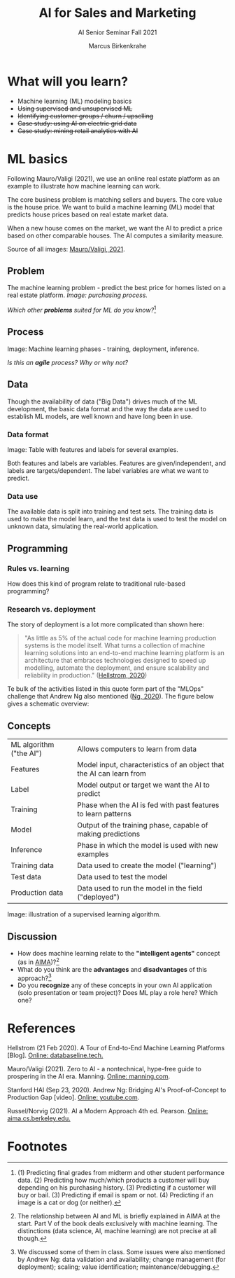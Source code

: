 #+TITLE:AI for Sales and Marketing
#+AUTHOR:Marcus Birkenkrahe
#+SUBTITLE: AI Senior Seminar Fall 2021
#+STARTUP:overview
#+OPTIONS:hideblocks
#+OPTIONS: toc:nil num:nil ^:nil#+INFOJS_OPT: :view:info
* What will you learn?

  * Machine learning (ML) modeling basics
  * +Using supervised and unsupervised ML+
  * +Identifying customer groups / churn / upselling+
  * +Case study: using AI on electric grid data+
  * +Case study: mining retail analytics with AI+

* ML basics

  #+attr_html: :width 300px
  [[./img/cover.jpeg]]

  Following Mauro/Valigi (2021), we use an online real estate platform
  as an example to illustrate how machine learning can work.

  The core business problem is matching sellers and buyers. The core
  value is the house price. We want to build a machine learning (ML)
  model that predicts house prices based on real estate market data.

  When a new house comes on the market, we want the AI to predict a
  price based on other comparable houses. The AI computes a similarity
  measure.

  Source of all images: [[zero2ai][Mauro/Valigi, 2021]].

** Problem

   The machine learning problem - predict the best price for homes
   listed on a real estate platform. /Image: purchasing process./

   #+attr_html: :width 600px
   [[./img/problem.png]]

   /Which other *problems* suited for ML do you know?/[fn:1]

** Process

   Image: Machine learning phases - training, deployment,
   inference.

   #+attr_html: :width 600px
   [[./img/ml.png]]

   /Is this an *agile* process? Why or why not?/

** Data

   Though the availability of data ("Big Data") drives much of the ML
   development, the basic data format and the way the data are used to
   establish ML models, are well known and have long been in use.

*** Data format
    Image: Table with features and labels for several examples.

    #+attr_html: :width 600px
    [[./img/data.png]]

    Both features and labels are variables. Features are
    given/independent, and labels are targets/dependent. The label
    variables are what we want to predict.

*** Data use

    #+attr_html: :width 600px
    [[./img/data1.png]]

    The available data is split into training and test sets. The
    training data is used to make the model learn, and the test data is
    used to test the model on unknown data, simulating the real-world
    application.

** Programming

*** Rules vs. learning

    How does this kind of program relate to traditional rule-based
    programming?

    #+attr_html: :width 600px
    [[./img/programming.png]]

*** Research vs. deployment

    The story of deployment is a lot more complicated than shown
    here:

    #+begin_quote
    "As little as 5% of the actual code for machine learning
    production systems is the model itself. What turns a collection of
    machine learning solutions into an end-to-end machine learning
    platform is an architecture that embraces technologies designed to
    speed up modelling, automate the deployment, and ensure scalability
    and reliability in production." ([[mlops][Hellstrom, 2020]]) 
    #+end_quote

    Te bulk of the activities listed in this quote form part of the
    "MLOps" challenge that Andrew Ng also mentioned ([[ng][Ng, 2020]]). The
    figure below gives a schematic overview:

    #+attr_html: :width 600px
    [[./img/mlops.png]]
    
** Concepts

   | ML algorithm ("the AI") | Allows computers to learn from data                                  |
   | Features                | Model input, characteristics of an object that the AI can learn from |
   | Label                   | Model output or target we want the AI to predict                     |
   | Training                | Phase when the AI is fed with past features to learn patterns        |
   | Model                   | Output of the training phase, capable of making predictions          |
   | Inference               | Phase in which the model is used with new examples                   |
   | Training data           | Data used to create the model ("learning")                           |
   | Test data               | Data used to test the model                                          |
   | Production data         | Data used to run the model in the field ("deployed")                 |

   Image: illustration of a supervised learning algorithm.

   #+attr_html: :width 600px
   [[./img/supervised.png]]

** Discussion

   [[./img/discussion.gif]]

   * How does machine learning relate to the *"intelligent agents"*
     concept (as in [[aima][AIMA]])?[fn:2]
   * What do you think are the *advantages* and *disadvantages* of
     this approach?[fn:3]
   * Do you *recognize* any of these concepts in your own AI
     application (solo presentation or team project)? Does ML play a
     role here?  Which one?

* References

  <<mlops>> Hellstrom (21 Feb 2020). A Tour of End-to-End Machine
  Learning Platforms [Blog]. [[https://databaseline.tech/a-tour-of-end-to-end-ml-platforms/][Online: databaseline.tech.]]

  <<zero2ai>> Mauro/Valigi (2021). Zero to AI - a nontechnical,
  hype-free guide to prospering in the AI era. Manning. [[https://www.manning.com/books/zero-to-ai][Online:
  manning.com]].

  <<ng>> Stanford HAI (Sep 23, 2020). Andrew Ng: Bridging AI's
  Proof-of-Concept to Production Gap [video]. [[https://youtu.be/tsPuVAMaADY][Online: youtube.com]].

  <<aima>> Russel/Norvig (2021). AI a Modern Approach 4th
  ed. Pearson. [[http://aima.cs.berkeley.edu/][Online: aima.cs.berkeley.edu.]]

* Footnotes

[fn:2]The relationship between AI and ML is briefly explained in AIMA
at the start. Part V of the book deals exclusively with machine
learning. The distinctions (data science, AI, machine learning) are
not precise at all though.

[fn:3]We discussed some of them in class. Some issues were also
mentioned by Andrew Ng: data validation and availability; change
management (for deployment); scaling; value identification;
maintenance/debugging.

[fn:1](1) Predicting final grades from midterm and other student
performance data. (2) Predicting how much/which products a customer
will buy depending on his purchasing history. (3) Predicting if a
customer will buy or bail. (3) Predicting if email is spam or not. (4)
Predicting if an image is a cat or dog (or neither).
